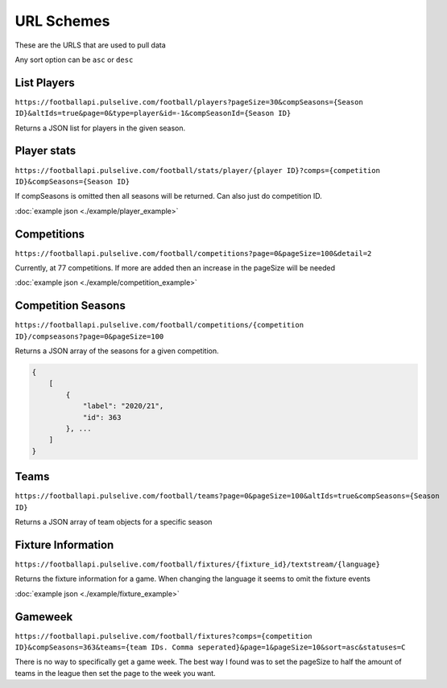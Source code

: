 URL Schemes
============

These are the URLS that are used to pull data

Any sort option can be ``asc`` or ``desc``

List Players
-------------

``https://footballapi.pulselive.com/football/players?pageSize=30&compSeasons={Season ID}&altIds=true&page=0&type=player&id=-1&compSeasonId={Season ID}``

Returns a JSON list for players in the given season.

Player stats
-----------------

``https://footballapi.pulselive.com/football/stats/player/{player ID}?comps={competition ID}&compSeasons={Season ID}``

If compSeasons is omitted then all seasons will be returned. Can also just do competition ID.

:doc:`example json <./example/player_example>`

Competitions
--------------

``https://footballapi.pulselive.com/football/competitions?page=0&pageSize=100&detail=2``

Currently, at 77 competitions. If more are added then an increase in the pageSize will be needed

:doc:`example json <./example/competition_example>`


Competition Seasons
-------------------

``https://footballapi.pulselive.com/football/competitions/{competition ID}/compseasons?page=0&pageSize=100``

Returns a JSON array of the seasons for a given competition.

.. code-block:: json

    {
        [
            {
                "label": "2020/21",
                "id": 363
            }, ...
        ]
    }

Teams
------

``https://footballapi.pulselive.com/football/teams?page=0&pageSize=100&altIds=true&compSeasons={Season ID}``

Returns a JSON array of team objects for a specific season

Fixture Information
-------------------

``https://footballapi.pulselive.com/football/fixtures/{fixture_id}/textstream/{language}``

Returns the fixture information for a game. When changing the language it seems to omit the fixture events

:doc:`example json <./example/fixture_example>`

Gameweek
--------

``https://footballapi.pulselive.com/football/fixtures?comps={competition ID}&compSeasons=363&teams={team IDs. Comma seperated}&page=1&pageSize=10&sort=asc&statuses=C``


There is no way to specifically get a game week. The best way I found was to set the pageSize to half the amount of teams in the league then set the page to the week you want.